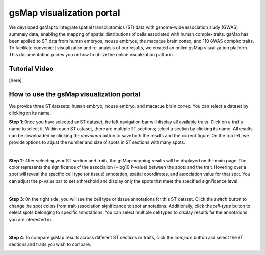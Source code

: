 gsMap visualization portal
===================================
We developed gsMap to integrate spatial transcriptomics (ST) data with genome-wide association study (GWAS) summary data, enabling the mapping of spatial distributions of cells associated with human complex traits. gsMap has been applied to ST data from human embryos, mouse embryos, the macaque brain cortex, and 110 GWAS complex traits. To facilitate convenient visualization and re-analysis of our results, we created an online gsMap visualization platform. This documentation guides you on how to utilize the online visualization platform.

Tutorial Video
------------
[here]

How to use the gsMap visualization portal
------------

We provide three ST datasets: human embryo, mouse embryo, and macaque brain cortex. You can select a dataset by clicking on its name.

**Step 1**: Once you have selected an ST dataset, the left navigation bar will display all available traits. Click on a trait's name to select it. Within each ST dataset, there are multiple ST sections; select a section by clicking its name. All results can be downloaded by clicking the `download` button to save both the results and the current figure. On the top left, we provide options to adjust the number and size of spots in ST sections with many spots.

.. image:: _static/raw1_add_txt.svg
   :width: 800
   :alt: Model architecture

|

**Step 2**: After selecting your ST section and traits, the gsMap mapping results will be displayed on the main page. The color represents the significance of the association (−log10 P-value) between the spots and the trait. Hovering over a spot will reveal the specific cell type (or tissue) annotation, spatial coordinates, and association value for that spot. You can adjust the p-value bar to set a threshold and display only the spots that meet the specified significance level.

.. image:: _static/raw2_add_txt.svg
   :width: 800
   :alt: Model architecture

|

**Step 3**: On the right side, you will see the cell type or tissue annotations for this ST dataset. Click the `switch` button to change the spot colors from trait-association significance to spot annotations. Additionally, click the `cell-type` button to select spots belonging to specific annotations. You can select multiple cell types to display results for the annotations you are interested in.

.. image:: _static/raw3_add_txt.svg
   :width: 800
   :alt: Model architecture
.. image:: _static/raw4_add_txt.svg
   :width: 800
   :alt: Model architecture
|

**Step 4**: To compare gsMap results across different ST sections or traits, click the `compare` button and select the ST sections and traits you wish to compare.

.. image:: _static/raw5_add_txt.svg
   :width: 800
   :alt: Model architecture
